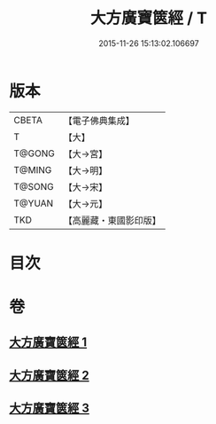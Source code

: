 #+TITLE: 大方廣寶篋經 / T
#+DATE: 2015-11-26 15:13:02.106697
* 版本
 |     CBETA|【電子佛典集成】|
 |         T|【大】     |
 |    T@GONG|【大→宮】   |
 |    T@MING|【大→明】   |
 |    T@SONG|【大→宋】   |
 |    T@YUAN|【大→元】   |
 |       TKD|【高麗藏・東國影印版】|

* 目次
* 卷
** [[file:KR6i0063_001.txt][大方廣寶篋經 1]]
** [[file:KR6i0063_002.txt][大方廣寶篋經 2]]
** [[file:KR6i0063_003.txt][大方廣寶篋經 3]]
